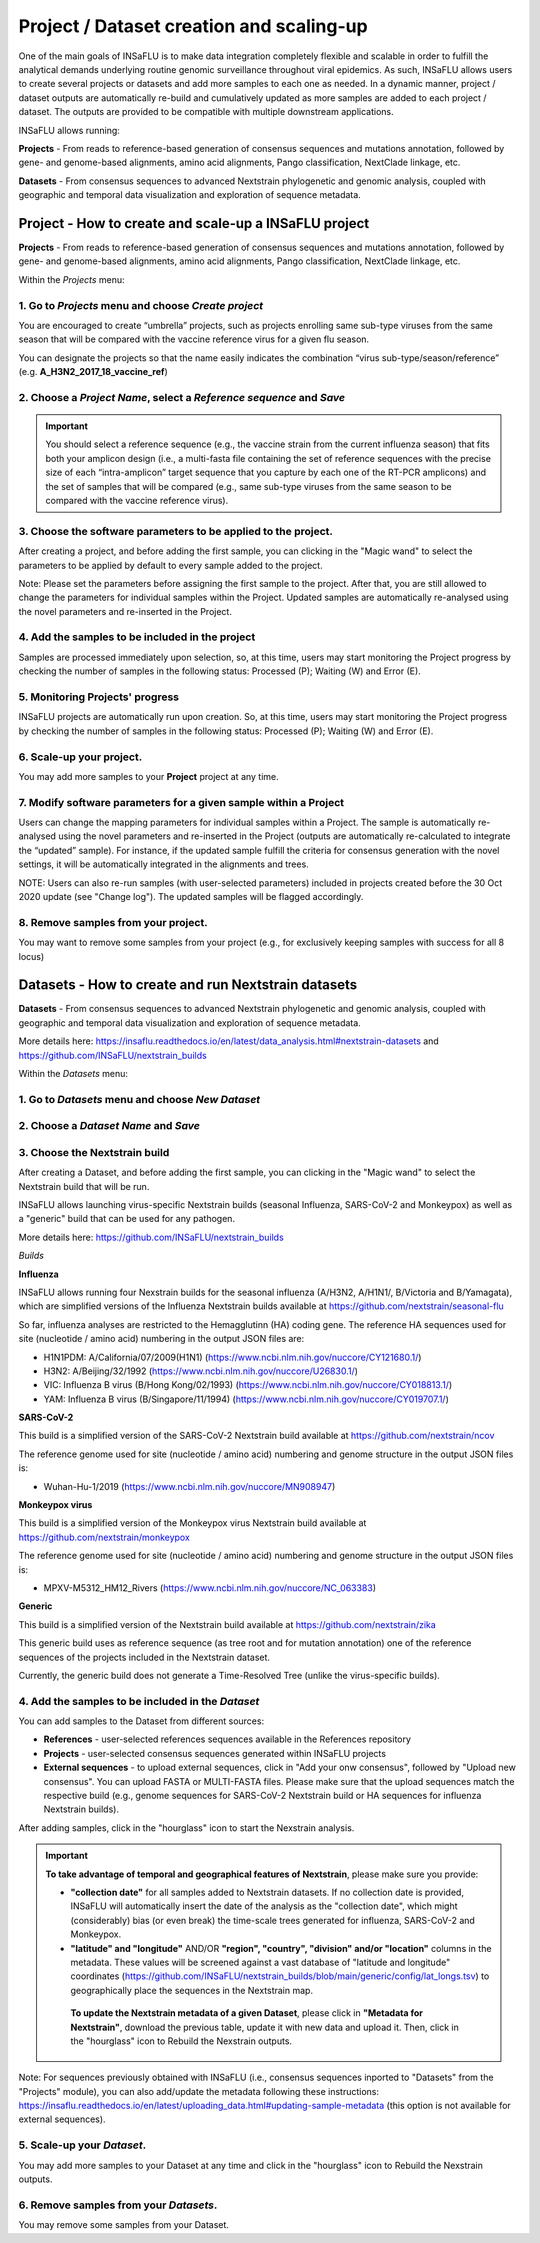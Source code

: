Project / Dataset creation and scaling-up
==========================================

One of the main goals of INSaFLU is to make data integration completely flexible and scalable in order to fulfill the analytical demands underlying routine genomic surveillance throughout viral epidemics. As such, INSaFLU allows users to create several projects or datasets and add more samples to each one as needed. In a dynamic manner, project / dataset outputs are automatically re-build and cumulatively updated as more samples are added to each project / dataset. The outputs are provided to be compatible with multiple downstream applications.

INSaFLU allows running:

**Projects** - From reads to reference-based generation of consensus sequences and mutations annotation, followed by gene- and genome-based alignments, amino acid alignments, Pango classification, NextClade linkage, etc.

**Datasets** - From consensus sequences to advanced Nextstrain phylogenetic and genomic analysis, coupled with geographic and temporal data visualization and exploration of sequence metadata.



**Project** - How to create and scale-up a INSaFLU project
++++++++++++++++++++++++++++++++++++++++++++++++++++++++++

**Projects** - From reads to reference-based generation of consensus sequences and mutations annotation, followed by gene- and genome-based alignments, amino acid alignments, Pango classification, NextClade linkage, etc.

Within the *Projects* menu:

1. Go to *Projects* menu and choose *Create project*
....................................................

You are encouraged to create “umbrella” projects, such as projects enrolling same sub-type viruses from the same season that will be compared with the vaccine reference virus for a given flu season. 

You can designate the projects so that the name easily indicates the combination “virus sub-type/season/reference” (e.g. **A_H3N2_2017_18_vaccine_ref**)

.. image:: _static/create_project_1_create.png


2. Choose a *Project Name*, select a *Reference sequence* and *Save*
......................................................................

.. important::
   You should select a reference sequence (e.g., the vaccine strain from the current influenza season) that fits both your amplicon design (i.e., a multi-fasta file containing the set of reference sequences with the precise size of each “intra-amplicon” target sequence that you capture by each one of the RT-PCR amplicons) and the set of samples that will be compared (e.g., same sub-type viruses from the same season to be compared with the vaccine reference virus).

.. image:: _static/create_project_2_name_ref.png


3. Choose the software parameters to be applied to the project.
.................................................................

After creating a project, and before adding the first sample, you can clicking in the "Magic wand" to select the parameters to be applied by default to every sample added to the project. 

Note: Please set the parameters before assigning the first sample to the project. After that, you are still allowed to change the parameters for individual samples within the Project. Updated samples are automatically re-analysed using the novel parameters and re-inserted in the Project. 


4. Add the **samples** to be included in the **project**
........................................................

.. image:: _static/create_project_3_add_samples.png

Samples are processed immediately upon selection, so, at this time, users may start monitoring the Project progress by checking the number of samples in the following status: Processed (P); Waiting (W) and Error (E).

.. image:: _static/monitoring_project_status.png


5. Monitoring Projects' progress
...............................

INSaFLU projects are automatically run upon creation. So, at this time, users may start monitoring the Project progress by checking the number of samples in the following status: Processed (P); Waiting (W) and Error (E).


.. image:: _static/monitoring_project_status.png

6. Scale-up your **project**. 
.............................

You may add more samples to your **Project** project at any time.

.. image:: _static/create_project_4_scale_up.png


7. Modify software parameters for a given sample within a Project
..................................................................

Users can change the mapping parameters for individual samples within a Project. The sample is automatically re-analysed using the novel parameters and re-inserted in the Project (outputs are automatically re-calculated to integrate the “updated” sample). For instance, if the updated sample fulfill the criteria for consensus generation with the novel settings, it will be automatically integrated in the alignments and trees.

NOTE: Users can also re-run samples (with user-selected parameters) included in projects created before the 30 Oct 2020 update (see "Change log"). The updated samples will be flagged accordingly. 



8. Remove samples from your **project**. 
........................................

You may want to remove some samples from your project (e.g., for exclusively keeping samples with success for all 8 locus) 

.. image:: _static/create_project_5_remove_samples.png

 
**Datasets** - How to create and run Nextstrain datasets
++++++++++++++++++++++++++++++++++++++++++++++++++++++++++

**Datasets** - From consensus sequences to advanced Nextstrain phylogenetic and genomic analysis, coupled with geographic and temporal data visualization and exploration of sequence metadata.

More details here: https://insaflu.readthedocs.io/en/latest/data_analysis.html#nextstrain-datasets and https://github.com/INSaFLU/nextstrain_builds


Within the *Datasets* menu:

1. Go to *Datasets* menu and choose *New Dataset*
....................................................

2. Choose a *Dataset Name* and *Save*
......................................................................

3. Choose the Nextstrain build
...................................

After creating a Dataset, and before adding the first sample, you can clicking in the "Magic wand" to select the Nextstrain build that will be run.

INSaFLU allows launching virus-specific Nextstrain builds (seasonal Influenza, SARS-CoV-2 and Monkeypox) as well as a "generic" build that can be used for any pathogen.

More details here: https://github.com/INSaFLU/nextstrain_builds

*Builds*

**Influenza**

INSaFLU allows running four Nexstrain builds for the seasonal influenza (A/H3N2, A/H1N1/, B/Victoria and B/Yamagata), which are simplified versions of the Influenza Nextstrain builds available at https://github.com/nextstrain/seasonal-flu

So far, influenza analyses are restricted to the Hemagglutinn (HA) coding gene. The reference HA sequences used for site (nucleotide  / amino acid) numbering in the output JSON files are:

- H1N1PDM: A/California/07/2009(H1N1) (https://www.ncbi.nlm.nih.gov/nuccore/CY121680.1/)
- H3N2: A/Beijing/32/1992 (https://www.ncbi.nlm.nih.gov/nuccore/U26830.1/)
- VIC: Influenza B virus (B/Hong Kong/02/1993) (https://www.ncbi.nlm.nih.gov/nuccore/CY018813.1/)
- YAM: Influenza B virus (B/Singapore/11/1994) (https://www.ncbi.nlm.nih.gov/nuccore/CY019707.1/)

**SARS-CoV-2**

This build is a simplified version of the SARS-CoV-2 Nextstrain build available at https://github.com/nextstrain/ncov

The reference genome used for site (nucleotide  / amino acid) numbering and genome structure in the output JSON files is:

- Wuhan-Hu-1/2019 (https://www.ncbi.nlm.nih.gov/nuccore/MN908947)


**Monkeypox virus**

This build is a simplified version of the Monkeypox virus Nextstrain build available at https://github.com/nextstrain/monkeypox

The reference genome used for site (nucleotide  / amino acid) numbering and genome structure in the output JSON files is:

- MPXV-M5312_HM12_Rivers (https://www.ncbi.nlm.nih.gov/nuccore/NC_063383)


**Generic**

This build is a simplified version of the Nextstrain build available at https://github.com/nextstrain/zika

This generic build uses as reference sequence (as tree root and for mutation annotation) one of the reference sequences of the projects included in the Nextstrain dataset.

Currently, the generic build does not generate a Time-Resolved Tree (unlike the virus-specific builds).


4. Add the samples to be included in the *Dataset*
........................................................

You can add samples to the Dataset from different sources:

- **References** - user-selected references sequences available in the References repository

- **Projects** - user-selected consensus sequences generated within INSaFLU projects

- **External sequences** - to upload external sequences, click in "Add your onw consensus", followed by "Upload new consensus". You can upload FASTA or MULTI-FASTA files. Please make sure that the upload sequences match the respective build (e.g., genome sequences for SARS-CoV-2 Nextstrain build or HA sequences for influenza Nextstrain builds).

After adding samples, click in the "hourglass" icon to start the Nexstrain analysis.


.. important::
	**To take advantage of temporal and geographical features of Nextstrain**, please make sure you provide:
	
	- **"collection date"** for all samples added to Nextstrain datasets. If no collection date is provided, INSaFLU will automatically insert the date of the analysis as the "collection date", which might (considerably) bias (or even break) the time-scale trees generated for influenza, SARS-CoV-2 and Monkeypox.
	
	- **"latitude" and "longitude"** AND/OR **"region", "country", "division" and/or "location"** columns in the metadata. These values will be screened against a vast database of "latitude and longitude" coordinates (https://github.com/INSaFLU/nextstrain_builds/blob/main/generic/config/lat_longs.tsv) to geographically place the sequences in the Nextstrain map.
	 
	 **To update the Nextstrain metadata of a given Dataset**, please click in **"Metadata for Nextstrain"**, download the previous table, update it with new data and upload it. Then, click in the "hourglass" icon to Rebuild the Nexstrain outputs. 

Note: For sequences previously obtained with INSaFLU (i.e., consensus sequences inported to "Datasets" from the "Projects" module), you can also add/update the metadata following these instructions: https://insaflu.readthedocs.io/en/latest/uploading_data.html#updating-sample-metadata (this option is not available for external sequences).


5. Scale-up your *Dataset*. 
.............................

You may add more samples to your Dataset at any time and click in the "hourglass" icon to Rebuild the Nexstrain outputs.

6. Remove samples from your *Datasets*. 
........................................

You may remove some samples from your Dataset.
  




